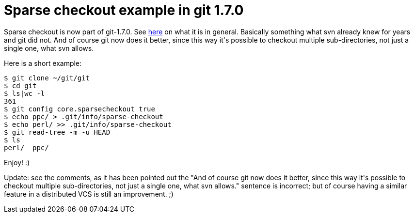 = Sparse checkout example in git 1.7.0

:slug: sparse-checkout-example-in-git-1-7
:category: hacking
:tags: en
:date: 2010-02-14T01:00:23Z
++++
<p>Sparse checkout is now part of git-1.7.0. See <a href="http://www.kernel.org/pub/software/scm/git/docs/git-read-tree.html#_sparse_checkout">here</a> on what it is in general. Basically something what svn already knew for years and git did not. And of course git now does it better, since this way it's possible to checkout multiple sub-directories, not just a single one, what svn allows.</p><p>Here is a short example:</p><p><pre>
$ git clone ~/git/git
$ cd git
$ ls|wc -l
361
$ git config core.sparsecheckout true
$ echo ppc/ > .git/info/sparse-checkout
$ echo perl/ >> .git/info/sparse-checkout
$ git read-tree -m -u HEAD
$ ls
perl/  ppc/
</pre></p><p>Enjoy! :)</p><p>Update: see the comments, as it has been pointed out the "And of course git now does it better, since this way it's possible to checkout multiple sub-directories, not just a single one, what svn allows." sentence is incorrect; but of course having a similar feature in a distributed VCS is still an improvement. ;)</p>
++++
